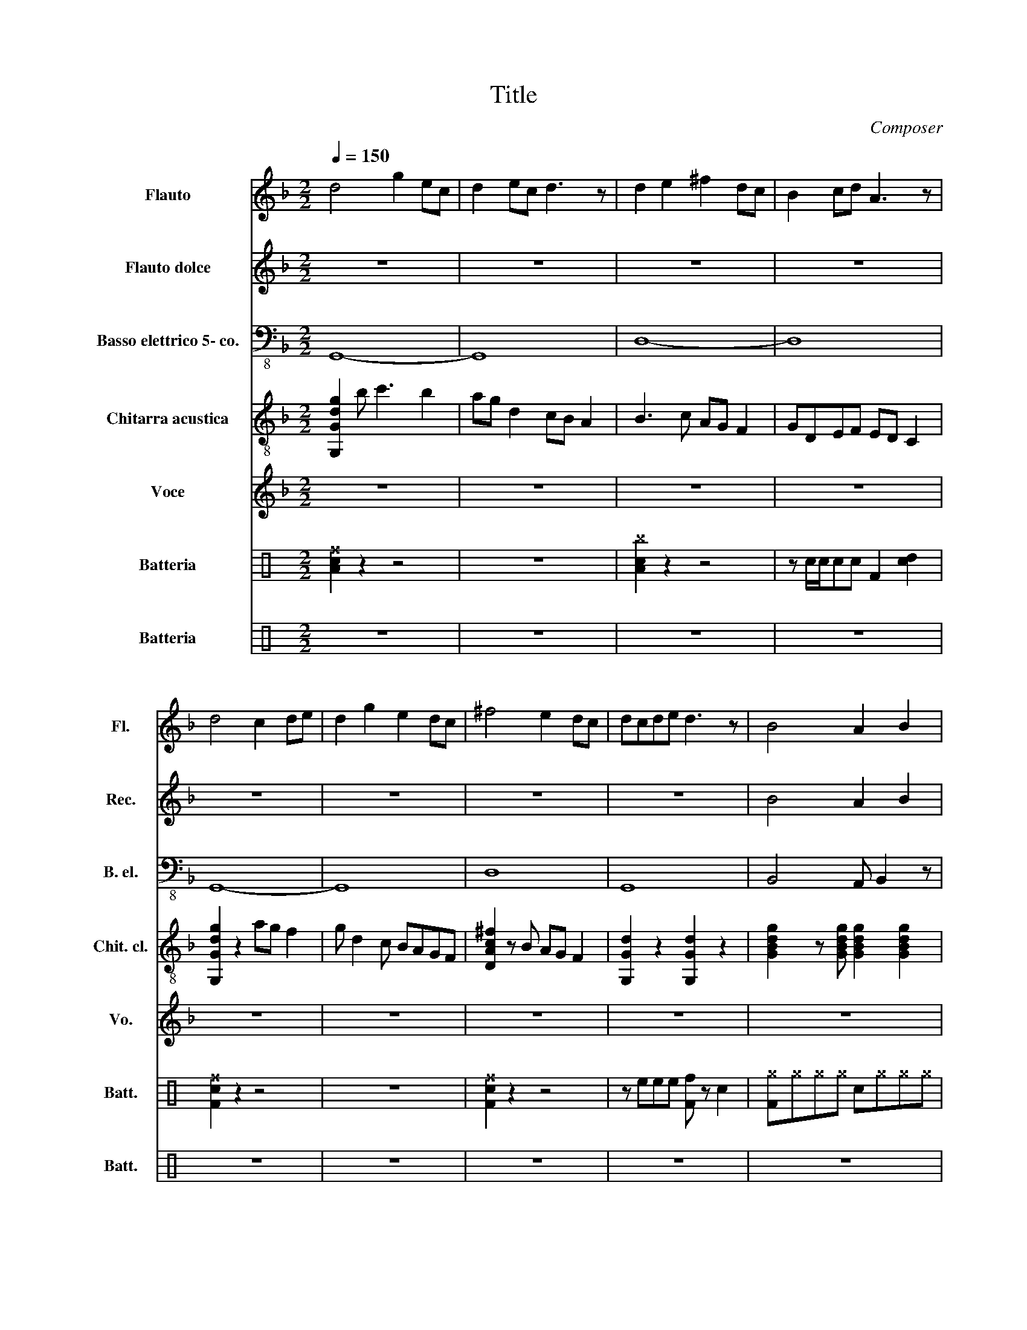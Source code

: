 X:1
T:Title
C:Composer
%%score 1 2 3 4 5 ( 6 7 ) 8
L:1/8
Q:1/4=150
M:2/2
I:linebreak $
K:F
V:1 treble nm="Flauto" snm="Fl."
V:2 treble nm="Flauto dolce" snm="Rec."
V:3 bass-8 nm="Basso elettrico 5- co." snm="B. el."
V:4 treble-8 nm="Chitarra acustica" snm="Chit. cl."
V:5 treble nm="Voce" snm="Vo."
L:1/4
V:6 perc nm="Batteria" snm="Batt."
K:none
I:percmap A A 43 normal
I:percmap F F 35 normal
I:percmap ^a a 49 x
I:percmap ^b b 57 x
I:percmap ^c c 37 x
I:percmap ^e e 46 x
I:percmap ^f f 51 x
I:percmap ^g g 42 x
I:percmap c c 38 normal
I:percmap d d 45 normal
I:percmap e e 47 normal
I:percmap f f 48 normal
V:7 perc 
K:none
I:percmap F F 35 normal
V:8 perc nm="Batteria" snm="Batt."
K:none
I:percmap ^B B 63 x
I:percmap ^G G 64 x
V:1
 d4 g2 ec | d2 ec d3 z | d2 e2 ^f2 dc | B2 cd A3 z |$ d4 c2 de | d2 g2 e2 dc | ^f4 e2 dc | %7
 dcde d3 z | B4 A2 B2 |$ c8 | B4 c2 d2 | A8 | a6 z g/f/ |$ g4 z2 d2 | g2 d2 g4 | z8 | z8 |$ z8 | %18
 z8 | z8 | z8 |$ z8 | z8 | z8 | z8 |$ z8 | z8 | f8 | e8 |$ d8 | z cB G3 F2 | G4 z4 | z8 |$ z8 | %34
 z8 | f8 | e8 |$ d6 ed | c2 G4 z2 | d8 | z8 | c8 |$ z8 | d8 | c8 | G8 | z8 |$ z8 | z8 | z8 | %50
 z2 z F G2 F2 |$ z8 | z2 z F G2 F2 | F8 | E8 |$ D8 | z8 | z8 | z2 z F G2 F2 |$ z8 | z2 z F G2 F2 | %61
 F8 | E8 |$ D8 | z8 | z8 | z8 | z8 |$ z8 | d8 | c8 | G8 | FGFG FGFG |$[Q:1/4=150] G2 G F2 F G2 | %74
 z8 | G2 G F2 F G2 | z8 | z8 |$ z8 | z4 z e d2- | d2 B2 c2 G2- | G2 z4 z2 |$ z8 | z4 z f3 | %84
 e2 de- e2 z2 | z4 Bc d2- |$ d2 z4 z2 | z2 Bc G4 | z8 | c4 A2 F2 |$[Q:1/4=150] G2 z4 z2 | %91
 b4 z2 a/g/f/d/ | B4 B2 z2 |$ z8 | z8 | z8 |$ z8 | z8 | f8 |$ e8 | d8 | z8 |$ z8 | z8 | z8 |$ z8 | %106
 f8 | e8 |$ d8 | z8 | d8 | z4 dcdd |$ c8 | z4 cB c2 | d8 | c8 |$ G8 | z8 | z8 |$ z8 | z8 | z8 |$ %122
 z8 | z8 | z8 |$ z8 | z8 | z8 |$ z8 | z8 | z2 z2 cddf |$ d4 z4 | z2 z2 cddf | d2 cd df d2- |$ %134
 d2 z4 z2 | fggb g4 | fggb g4 |$ z2 z2 cddf | d2 cd df d2- | d2 z4 z2 |$ fggb g3 c- | cd- d2 z4 | %142
 z2 fg g2 bg |$ f g4 z z2 | fggb g4 | fggb g4 |$ z2 fg g2 bg | f g4 z z2 | z2 z2 cddf |$ d4 z4 | %150
 b2 g/f/d/c/ G4 | z8 |$ z8 | z8 | z8 | z8 |$ z8 | z8 | z8 | z8 |] %160
V:2
 z8 | z8 | z8 | z8 |$ z8 | z8 | z8 | z8 | B4 A2 B2 |$ c8 | B4 c2 d2 | A8 | A6 z G/F/ |$ G8 | z8 | %15
 F4 E4 | C4 z D E2 |$ D4 z C B,2 | B,2 CA, z G, F,2 | G,8 | z8 |$ z8 | z8 | z8 | z8 |$ z8 | z8 | %27
 z8 | z8 |$ z8 | z8 | z8 | z8 |$ z8 | z8 | z8 | z8 |$ z8 | z8 | z8 | z8 | z8 |$ z8 | z8 | z8 | z8 | %46
 z8 |$ z8 | z8 | z8 | z8 |$ z8 | z8 | z8 | z8 |$ z8 | z8 | z8 | z8 |$ z8 | z8 | z8 | z8 |$ z8 | %64
 z8 | z8 | z8 | z8 |$ z8 | z8 | z8 | z8 | z8 |$ D2 D C2 C D2 | z8 | D2 D C2 C D2 | z8 | %77
!p!!p! [dg]8- |$!p!!p! [dg]8- |!p!!p! [dg]8- |!p!!p! [dg]8- |!p!!p! [dg]8- |$!p!!p! [dg]8- | %83
!p!!p! [dg]8- |!p!!p! [dg]8- |!p!!p! [dg]8- |$!p!!p! [dg]8- |!p!!p! [dg]8- |!p!!p! [dg]8 | %89
!p!!p! [cf]8 |$ z8 | z8 | z4 z2 z D |$ A2 BA GF D2- | D2 z4 z2 | z2 z D G2 F2 |$ G4 z4 | %97
 z2 z D G2 F2 | F8 |$ E8 | D8 | z8 |$ z8 | z2 z D G2 F2 | G4 z4 |$ z2 z D G2 F2 | F8 | E8 |$ D8 | %109
 z8 | d8 | z4 dcdd |$ c8 | z4 cB c2 | c8 | B8 |$ G8 | z8 | z8 |$ z8 | z8 | z8 |$ z8 | z8 | z8 |$ %125
 z8 | z8 | z8 |$ z8 | z8 | G8 |$ G8 | G8 | G8 |$ G8 | G8 | G8 |$ G8 | G8 | G8 |$ G8 | G8 | G8 |$ %143
 G8 | G8 | G8 |$ G8 | G8 | G8 |$ G8 | G8 | G8 |$ [Gcd]8 | [Gcd]8 | [Gcd]8 | [Gcd]8 |$ [Gcd]8 | %157
 [Gcd]8 | [Gcd]8 | [Gcd]8 |] %160
V:3
 G,,8- | G,,8 | D,8- | D,8 |$ G,,8- | G,,8 | D,8 | G,,8 | B,,4 A,, B,,2 z |$ C,8 | B,,4 C, D,2 z | %11
 A,,8 | B,,3 A,,4 z |$ G,,8 | z2 z2 F,2 G,2 | F,4 E,4 | C,4 z D, E,2 |$ D,4 z C, B,,2 | %18
 B,,2 C,A,, z G,, F,,2 | G,,4 z2 C,^C, | D,2 G,D, B,,2 F,,2 |$ G,,4 z2 C,^C, | D,2 G,D, B,,2 F,,2 | %23
 G,,4 z2 C,^C, | D,2 G,D, B,,2 F,,2 |$ G,,4 z2 C,^C, | D,2 G,D, B,,2 F,,2 | G,,4 z2 C,^C, | %28
 D,2 G,D, B,,2 F,,2 |$ G,,4 z2 C,^C, | D,2 G,D, B,,2 F,,2 | G,,4 z2 C,^C, | D,2 G,D, B,,2 F,,2 |$ %33
 G,,4 z2 C,^C, | D,2 G,D, B,,2 F,,2 | G,,4 z2 C,^C, | D,2 G,D, B,,2 F,,2 |$ G,,4 z2 C,^C, | %38
 D,2 G,D, B,,2 F,,2 | G,,4 z2 C,^C, | D,2 G,D, B,,2 F,,2 | C,4 z2 C2- |$ CB, z G, F,2 _E,2 | %43
 C,2 C,4 z2 | B,,2 B,,4 z2 | G,,4 z2 C,^C, | D,2 G,D, B,,2 F,,2 |$ G,,4 z2 C,^C, | %48
 D,2 G,D, B,,2 F,,2 | G,,4 z2 C,^C, | D,2 G,D, B,,2 F,,2 |$ G,,4 z2 C,^C, | D,2 G,D, B,,2 F,,2 | %53
 G,,4 z2 C,^C, | D,2 G,D, B,,2 F,,2 |$ G,,4 z2 C,^C, | D,2 G,D, B,,2 F,,2 | G,,4 z2 C,^C, | %58
 D,2 G,D, B,,2 F,,2 |$ G,,4 z2 C,^C, | D,2 G,D, B,,2 F,,2 | G,,4 z2 C,^C, | D,2 G,D, B,,2 F,,2 |$ %63
 G,,4 z2 C,^C, | D,2 G,D, B,,2 F,,2 | D,3 C,3 B,,2- | B,,2 z2 G,,2 F,,2 | C,3 B,,3 G,,2- |$ %68
 G,,2 z2 G,,2 B,,2 | C,2 C,2 z2 C,C, | B,,2 B,,2 z2 B,,2 | G,,4 z z G,F, | G,,2 G,,2 z z F,G, |$ %73
 G,,2 G,,F,,- F,,F,, G,,2 | z8 | G,,2 G,,F,,- F,,F,, G,,2 | z8 | z8 |$ z8 | G,,6 z2 | %80
 F,,2 F,,F,, G,,4 | G,,4 z4 |$ z F, z F, F,F, G,2- | G,4 F, G,2 G,- | G,2 z2 F,2 F,G,- | %85
 G, G,3 F,2 F,F, |$ G,2 G,2 z2 F,G, | G,,2 G,,2 z2 F,2 | G,,2 G,,2 z2 F,G, | G,,2 G,,2 z2 F,,2 |$ %90
 G,,2 G,,2 G,,2 z F,, | F,,G,, G,,2 G,,2 z F,, | G,,2 G,,2 G,,2 z F,, |$ F,,G,, G,,2 G,,2 z F,, | %94
 G,,2 G,,2 G,,2 z F,, | F,,G,, G,,2 G,,2 z F,, |$ G,,2 G,,2 G,,2 z F,, | F,,G,, G,,2 G,,2 z F,, | %98
 G,,2 G,,2 G,,2 z F,, |$ F,,G,, G,,2 G,,2 z F,, | G,,2 G,,2 G,,2 z F,, | F,,G,, G,,2 G,,2 z F,, |$ %102
 G,,2 G,,2 G,,2 z F,, | F,,G,, G,,2 G,,2 z F,, | G,,2 G,,2 G,,2 z F,, |$ F,,G,, G,,2 G,,2 z F,, | %106
 G,,2 G,,2 G,,2 z F,, | F,,G,, G,,2 G,,2 z F,, |$ G,,2 G,,2 G,,2 z F,, | F,,G,, G,,2 G,,2 z F,, | %110
 D,3 C,3 B,,2- | B,,2 z2 G,,2 F,,2 |$ C,3 B,,3 G,,2- | G,,2 z2 G,,2 B,,2 | D,3 C,3 B,,2- | %115
 B,,C,B,, C,4 z |$ G,,2 G,,2 G,,2 D,G, | F,,G,, G,,2 G,,2 z F,, | G,,2 G,,2 G,,2 D,G, |$ %119
 F,,G,, G,,2 G,,2 z F,, | G,,2 G,,2 G,,2 D,G, | F,,G,, G,,2 G,,2 z F,, |$ G,,2 G,,2 G,,2 D,G, | %123
 F,,G,, G,,2 G,,2 z F,, | G,,2 G,,2 G,,2 z F,, |$ F,,G,, G,,2 G,,2 z F,, | G,,2 G,,2 G,,2 z F,, | %127
 F,,G,, G,,2 G,,2 z F,, |$ G,,2 G,,2 G,,2 z F,, | F,,G,, G,,2 G,,2 z F,, | G,,2 G,,2 G,,2 D,G, |$ %131
 F,,G,, G,,2 G,,2 z F,, | G,,2 G,,2 G,,2 D,G, | F,,G,, G,,2 G,,2 z F,, |$ G,,2 G,,2 G,,2 D,G, | %135
 F,,G,, G,,2 G,,2 z F,, | G,,2 G,,2 G,,2 D,G, |$ F,,G,, G,,2 G,,2 z F,, | G,,2 G,,2 G,,2 D,G, | %139
 F,,G,, G,,2 G,,2 z F,, |$ G,,2 G,,2 G,,2 D,G, | F,,G,, G,,2 G,,2 z F,, | G,,2 G,,2 G,,2 D,G, |$ %143
 F,,G,, G,,2 G,,2 z F,, | G,,2 G,,2 G,,2 D,G, | F,,G,, G,,2 G,,2 z F,, |$ G,,2 G,,2 G,,2 D,G, | %147
 G,,2 G,,2 G,,2 D,G, | F,,G,, G,,2 G,,2 z F,, |$ G,,2 G,,2 G,,2 D,G, | F,,G,, G,,2 G,,2 z F,, | %151
 G,,2 G,,2 G,,2 D,,F,, |$ G,,2 z B,,2 z D,,F,, | G,,3 G,, G,,2 D,,F,, | G,,2 z B,,2 z D,,F,, | %155
 G,,3 G,, G,,2 D,,F,, |$ G,,2 z B,,2 z D,,F,, | G,,3 G,, G,,2 D,,F,, | G,,2 z B,,2 z D,,F,, | %159
 G,,8 |] %160
V:4
 [G,Gdg]2 b c'3 b2 | ag d2 cB A2 | B3 c AG F2 | GDEF ED C2 |$ [G,Gdg]2 z2 ag f2 | g d2 c BAGF | %6
 [DAc^f]2 z B AG F2 | [G,Gd]2 z2 [G,Gd]2 z2 | [GBdg]2 z [GBdg] [GBdg]2 [GBdg]2 |$ %9
 [DAc^f]2 z [DAcf] [DAcf]2 [DAcf]2 | [GBdg]2 z [GBdg] [GBdg]2 [GBdg]2 | %11
 [DAc^f]2 z [DAcf] [DAcf]2 [DAcf]2 | [FAcfa]2 z [FAcfa] [FAcfa]2 [FAcfa]2 |$ %13
 [G,G=Bdg]2 z [G,GBdg] [G,GBdg]2 [G,GBdg]2 | [G,G=Bdg]2 z [G,GBdg] [G,GBdg]2 [G,GBdg]2 | %15
 [CFAc]2 z [CFAc] [CFAc]2 [CFAc][CFAc] | [CFAc]2 z [CFAc] [CFAc]2 [CFAc][CFAc] |$ %17
 [DAdf]2 z [DAdf] [DAdf]2 [DAdf][DAdf] | [B,Bdf]2 [B,Bdf][B,Acf] [FAcf]2 [FAcf]2 | %19
 [G,g]dG [F,Gcf]3 z2 | [G,Gdg]3 [F,Gcf]3 z2 |$ [G,g]dG [F,Gcf]3 z2 | [G,Gdg]3 [F,Gcf]3 z2 | %23
 [G,g]dG [F,Gcf]3 z2 | [G,Gdg]3 [F,Gcf]3 z2 |$ [G,g]dG [F,Gcf]3 z2 | [G,Gdg]3 [F,Gcf]3 z2 | %27
 [G,g]dG [F,Gcf]3 z2 | [G,Gdg]3 [F,Gcf]3 z2 |$ [G,g]dG [F,Gcf]3 z2 | [G,Gdg]3 [F,Gcf]3 z2 | %31
 [G,g]dG [F,Gcf]3 z2 | [G,Gdg]3 [F,Gcf]3 z2 |$ [G,g]dG [F,Gcf]3 z2 | [G,Gdg]3 [F,Gcf]3 z2 | %35
 [G,g]dG [F,Gcf]3 z2 | [G,Gdg]3 [F,Gcf]3 z2 |$ [G,g]dG [F,Gcf]3 z2 | [G,Gdg]3 [F,Gcf]3 z2 | %39
 [De]dA [DAdf]3 z2 | [De]dA [DAdf]3 z2 | [Cd]GE [CEGc]3 z2 |$ [Cd]GE [CEGc]3 z2 | %43
 [CB]GE [CEGc]3 z2 | [CB]GE [CEGc]3 z2 | [G,g]dG [F,Gcf]3 z2 | [G,g]dG [F,Gcf]3 z2 |$ %47
 [G,g]dG [F,Gcf]3 z2 | [G,g]dG [F,Gcf]3 z2 | [G,g]dG [F,Gcf]3 z2 | [G,g]dG [F,Gcf]3 z2 |$ %51
 [G,g]dG [F,Gcf]3 z2 | [G,g]dG [F,Gcf]3 z2 | [G,g]dG [F,Gcf]3 z2 | [G,g]dG [F,Gcf]3 z2 |$ %55
 [G,g]dG [F,Gcf]3 z2 | [G,g]dG [F,Gcf]3 z2 | [G,g]dG [F,Gcf]3 z2 | [G,g]dG [F,Gcf]3 z2 |$ %59
 [G,g]dG [F,Gcf]3 z2 | [G,g]dG [F,Gcf]3 z2 | [G,g]dG [F,Gcf]3 z2 | [G,g]dG [F,Gcf]3 z2 |$ %63
 [G,g]dG [F,Gcf]3 z2 | [G,g]dG [F,Gcf]3 z2 | [De]dA [DAdf]3 z2 | [De]dA [DAdf]3 z2 | %67
 [Cd]GE [CEGc]3 z2 |$ [Cd]GE [CEGc]3 z2 | [CB]GE [CEGc]3 z2 | [CB]GE [CEGc]3 z2 | %71
 [G,g]dG [F,Gcf]3 z2 | [G,g]dG [F,Gcf]3 z2 |$ [G,Gdg]2 [G,Gdg][F,Aca]- [F,Aca][F,Aca] [G,Gdg]2 | %74
 z8 | [G,Gdg]2 [G,Gdg][F,Aca]- [F,Aca][F,Aca] [G,Gdg]2 | z8 | [GB]4 [FA]4 |$ %78
 [DG]4 [CF][DG]- [DG]2 | [DG]4 z4 | z2 z F G4 | [GB]4 [FA]4 |$ [DG]4 [CF][DG]- [DG]2 | [DG]4 z4 | %84
 z2 z G B2 d2 | d2 c4 z2 |$ z2 z B c2 d2 | Bc G2 z2 A2 | B4 z4 | c4 A2 F2 |$ [G,g]dG [F,Gcf]3 z2 | %91
 [G,g]dG [F,Gcf]3 z2 | [G,g]dG [F,Gcf]3 z2 |$ [G,g]dG [F,Gcf]3 z2 | [G,g]dG [F,Gcf]3 z2 | %95
 [G,g]dG [F,Gcf]3 z2 |$ [G,g]dG [F,Gcf]3 z2 | [G,g]dG [F,Gcf]3 z2 | [G,g]dG [F,Gcf]3 z2 |$ %99
 [G,g]dG [F,Gcf]3 z2 | [G,g]dG [F,Gcf]3 z2 | [G,g]dG [F,Gcf]3 z2 |$ [G,g]dG [F,Gcf]3 z2 | %103
 [G,g]dG [F,Gcf]3 z2 | [G,g]dG [F,Gcf]3 z2 |$ [G,g]dG [F,Gcf]3 z2 | [G,g]dG [F,Gcf]3 z2 | %107
 [G,g]dG [F,Gcf]3 z2 |$ [G,g]dG [F,Gcf]3 z2 | [G,g]dG [F,Gcf]3 z2 | [De]dA [DAdf]3 z2 | %111
 [De]dA [DAdf]3 z2 |$ [Cd]GE [CEGc]3 z2 | [Cd]GE [CEGc]3 z2 | [Cd]GE [CEGc]3 z2 | %115
 [Cc]GE [CEGc]3 z2 |$ [G,g]dG [F,Gcf]3 z2 | [G,g]dG [F,Gcf]3 z2 | [G,g]dG [F,Gcf]3 z2 |$ %119
 [G,g]dG [F,Gcf]3 z2 | [G,g]dG [F,Gcf]3 z2 | [G,g]dG [F,Gcf]3 z2 |$ [G,g]dG [F,Gcf]3 z2 | %123
 [G,g]dG [F,Gcf]3 z2 | [G,g]dG [F,Gcf]3 z2 |$ [G,g]dG [F,Gcf]3 z2 | [G,g]dG [F,Gcf]3 z2 | %127
 [G,g]dG [F,Gcf]3 z2 |$ [G,g]dG [F,Gcf]3 z2 | [G,g]dG [F,Gcf]3 z2 | [G,g]dG [F,Gcf]3 z2 |$ %131
 [G,g]dG [F,Gcf]3 z2 | [G,g]dG [F,Gcf]3 z2 | [G,g]dG [F,Gcf]3 z2 |$ [G,g]dG [F,Gcf]3 z2 | %135
 [G,g]dG [F,Gcf]3 z2 | [G,g]dG [F,Gcf]3 z2 |$ [G,g]dG [F,Gcf]3 z2 | [G,g]dG [F,Gcf]3 z2 | %139
 [G,g]dG [F,Gcf]3 z2 |$ [G,g]dG [F,Gcf]3 z2 | [G,g]dG [F,Gcf]3 z2 | [G,g]dG [F,Gcf]3 z2 |$ %143
 [G,g]dG [F,Gcf]3 z2 | [G,g]dG [F,Gcf]3 z2 | [G,g]dG [F,Gcf]3 z2 |$ [G,g]dG [F,Gcf]3 z2 | %147
 [G,g]dG [F,Gcf]3 z2 | [G,g]dG [F,Gcf]3 z2 |$ [G,g]dG [F,Gcf]3 z2 | [G,g]dG [F,Gcf]3 z2 | %151
 z2 z2 z2 DF |$ G2 z B2 z DF | G4 z2 DF | G2 z B2 z DF | G4 z2 DF |$ G2 z B2 z DF | G4 z2 DF | %158
 G2 z B2 z DF | [Gdg]8 |] %160
V:5
 z4 | z4 | z4 | z4 |$ z4 | z4 | z4 | z4 | z4 |$ z4 | z4 | z4 | z4 |$ z4 | z4 | z4 | z4 |$ z4 | z4 | %19
 z4 | z4 |$ z4 | z4 | z/ z/"_Take a walk..." G/F/ G A | B2 z2 |$ z/ z/ G/F/ G A | B/c/ d2 e | f4 | %28
 e4 |$ d4 | z4 | z/ z/"_There's a lot that" G/F/ G A | B2 z2 |$ z/ z/ G/F/ G A | B/c/ d2 e | f4 | %36
 e4 |$ d4 | z z z d/c/ | d c d z | z z d d | c B c z |$ z z B c | d4 | c4 | G4 | z4 |$ z4 | z4 | %49
 z/ z/"_If you listen to" G/F/ G A | B2 z2 |$ z/ z/ G/F/ G A | B/c/ d2 e | f4 | e4 |$ d4 | z4 | %57
 z/ z/"_You will hear the sound" G/F/ G A | B2 z2 |$ z/ z/ G/F/ G A | B/c/ d2 e | f4 | e4 |$ d4 | %64
 z z z"_There's a million" d/c/ | d c d z | %66
 z z"_different   voices                                                                         there's" d d | %67
 c B c z |$ z z B c |"_hap---------------------piness" d7/2 d/ |"_and" c7/2 c/ | %71
"_strife\n" B/ G7/2 | z4 |$ z4 | z4 | z4 | z4 | %77
"_Message      in       the deep,                                               from a       strange               eternal            sleep" B2 A2 |$ %78
 G2 F/G/- G | G2 z2 | z z/ F/ G2 | B2 A- A |$ G2 F/G/- G | G2 z2 | %84
 z z/"_That is waiting there,           that is waiting there" G/ B d | d c2 z |$ z z/ B/ c d | %87
 B/c/ G z A | B2 z2 | c2 A F |$ G2 z2 | z4 | z4 |$ z4 | z"_If you listen to" G/F/ G A | B2 z2 |$ %96
 z G/F/ G A | B/c/ d2 e | f4 |$ e4 | d4 | z4 |$ z"_You will hear the sound" G/F/ G A | B2 z2 | %104
 z G/F/ G A |$ B/c/ d2 e | f4 | e4 |$ d4 | z2 z"_There's a million" d/c/ | d c d z | %111
 z2"_different   voices                                                                         there's" d d |$ %112
 c B c z | z2 B c |"_hap---------------------piness" d7/2 d/ |"_and" c7/2 c/ |$ %116
"_strife\n" B/ G7/2 | z4 | z4 |$ z4 | z4 | z4 |$ z G/A/ B A | B3/2 c/ d e/c/ | d3 z |$ z2 z z/ e/ | %126
 f e/ f e d/- | d/ z/ c/d/ e d |$ c d2 z | B/c/B/A/- A/G/ F | G2 z2 |$ z4 | z4 | z4 |$ z4 | z4 | %136
 z4 |$ z4 | z4 | z4 |$ z4 | z4 | z4 |$ z4 | z4 | z4 |$ z4 | z4 | z4 |$ z4 | z4 | z4 |$ z4 | z4 | %154
 z4 | z4 |$ z4 | z4 | z4 | z4 |] %160
V:6
[K:C] [Ac^f]2 z2 z4 | z8 | [Ac^b]2 z2 z4 | z c/c/cc F2 [cd]2 |$ [Fc^f]2 z2 z4 | z8 | %6
 [Fc^f]2 z2 z4 | z eee [Ff] z c2 | [F^g]^g^g^g c^g^g^g |$ [F^g]^g^g^g c^g^g^g | %10
 [F^g]^g^g^g c^g^g^g | [F^g]^g^g^g c^g^g^g | [F^g]^g^g^g c^g^g^g |$ [F^g]^g^g^g c^g^g^g | %14
 [F^g]^g^g^g c z ff | [F^g]^g^g^g c^g[F^g]^g | [F^g]^g^g^g c^g[F^g]^g |$ [F^g]^g^g^g c^g[F^g]^g | %18
 [F^g]^g^g^g c^g[F^g]^g | [F^a]^g^g^g c^g[F^g]^g | [F^g]^g^g^g c^g[F^g]^g |$ %21
 [F^g]^g^g^g c^g[F^g]^g | [F^g]^g^g^g c^g[F^g]^g | [F^b]^g^g^g c^g[F^g]^g | %24
 [F^g]^g^g^g c^g[F^g]^g |$ [F^g]^g^g^g c^g[F^g]^g | [F^g]^g^g^g c^g[F^g]^g | %27
 [F^g]^g^g^g c^g[F^g]^g | [F^g]^g^g^g c^g[F^g]^g |$ [F^g]^g^g^g c^g[F^g]^g | %30
 [F^g]^g^g^g c^g[F^g]^g | [F^b]^g^g^g c^g[F^g]^g | [F^g]^g^g^g c^g[F^g]^g |$ %33
 [F^g]^g^g^g c^g[F^g]^g | [F^g]^g^g^g c^g[F^g]^g | [F^g]^g^g^g c^g[F^g]^g | %36
 [F^g]^g^g^g c^g[F^g]^g |$ [F^g]^g^g^g c^g[F^g]^g | [F^g]^g^g^g c^g[F^g]^g | %39
 [F^e]^g^g^g c^g[F^g]^g | [F^g]^g^g^g c^g[F^g]^g | [F^e]^g^g^g c^g[F^g]^g |$ %42
 [F^g]^g^g^g c^g[F^g]^g | [F^g]^g^g^g c^g[F^g]^g | z AAA AA A2 | [F^a]^g^g^g c^g[F^g]^g | %46
 [F^g]^g^g^g c^g[F^g]^g |$ [F^g]^g^g^g c^g[F^g]^g | [F^g]^g^g^g c^g[F^g]^g | %49
 [F^g]^g^g^g c^g[F^g]^g | [F^g]^g^g^g c^g[F^g]^g |$ [F^g]^g^g^g c^g[F^g]^g | %52
 [F^g]^g^g^g c^g[F^g]^g | [F^g]^g^g^g c^g[F^g]^g | [F^g]^g^g^g c^g[F^g]^g |$ %55
 [F^g]^g^g^g c^g[F^g]^g | [F^g]^g^g^g c^g[F^g]^g | [F^b]^g^g^g c^g[F^g]^g | %58
 [F^g]^g^g^g c^g[F^g]^g |$ [F^g]^g^g^g c^g[F^g]^g | [F^g]^g^g^g c^g[F^g]^g | %61
 [F^b]^g^g^g c^g[F^g]^g | [F^g]^g^g^g c^g[F^g]^g |$ [F^g]^g^g^g c^g[F^g]^g | %64
 [F^g]^g^g^g c^g[F^g]^g | [F^e]^g^g^g c^g[F^g]^g | [F^g]^g^g^g c^g[F^g]^g | %67
 [c^g][c^g]^g[c^g] [c^g][c^g]^gc/c/ |$ [Fc^g]^g^g^g c^g[F^g]^g | [F^g]^g^g^g c^g[F^g]^g | %70
 [F^g]^g^g^g c^g[F^g]^g | [F^g]^g^g^g c^g[F^g]^g | [F^g]^g^g^g c^g[F^g]^g |$ c2 c c2 c c2 | %74
 cccc dd [df]2 | c2 c c2 c c2 | cccc dd [de]2 | z8 |$ z2 z2 z2 ee | [Fe]2 z e eeee | %80
 [Fe]e z2 z eee | [Fe]2 e2 eeee |$ [Fe]2 z e eeee | [Fe]2 z c ffcc | [Fe]2 e2 eeee | %85
 [Fe]2 z c ffcc |$ [Fe]2 z c ffcc | [Fe]2 z c Fccc | [Fe]2 F^c cccc | [Fe]2 z c Fccc |$ %90
 [F^b]^g^g^g c^g^g[F^g] | [F^g]^g^g^g c^g^g^g | [F^g]^g^g^g c^g^g[F^g] |$ [F^g]^g^g^g c^g^g^g | %94
 [F^b]^g^g^g c^g^g^g | [F^g]^g^g^g c^g^g[F^g] |$ [F^g]^g^g^g c^g^g^g | [F^g]^g^g^g c^g^g[F^g] | %98
 [F^g]^g^g^g c^g^g^g |$ [F^g]^g^g^g c^g^g[F^g] | [F^g]^g^g^g c^g^g^g | [F^g]^g^g^g c^g^g[F^g] |$ %102
 [F^g]^g^g^g c^g^g^g | [F^g]^g^g^g c^g^g[F^g] | [F^g]^g^g^g c^g^g^g |$ [F^g]^g^g^g c^g^g[F^g] | %106
 [F^g]^g^g^g c^g^g^g | [F^g]^g^g^g c^g^g[F^g] |$ [F^g]^g^g^g c^g^g^g | [F^g]^g^g^g c^g^g[F^g] | %110
 [F^g]^g^g^g c^g^g^g | [F^g]^g^g^g c^g^g[F^g] |$ [F^g]^g^g^g c^g^g^g | Fc z c cccc | %114
 [F^g]^g^g^g c^g^g^g | [F^g]^g^g^g cccc |$ [F^g]^g^g^g c^g^g^g | [F^g]^g^g^g c^g^g[F^g] | %118
 [F^g]^g^g^g c^g^g^g |$ [F^g]^g^g^g c^g^g[F^g] | [F^g]^g^g^g c^g^g^g | [F^g]^g^g^g c^g^g[F^g] |$ %122
 [F^g]^g^g^g c^g^g^g | [F^g]^g^g^g c^g^g[F^g] | [F^g]^g^g^g c^g^g^g |$ [F^g]^g^g^g c^g^g[F^g] | %126
 [F^g]^g^g^g c^g^g^g | [F^g]^g^g^g c^g^g[F^g] |$ [F^g]^g^g^g c^g^g^g | [F^g]^g^g^g c^g^g[F^g] | %130
 [F^g]^g^g^g c^g^g^g |$ [F^g]^g^g^g c^g^g[F^g] | [F^g]^g^g^g c^g^g^g | [F^g]^g^g^g c^g^g[F^g] |$ %134
 [F^g]^g^g^g c^g^g^g | [F^g]^g^g^g c^g^g[F^g] | [F^g]^g^g^g c^g^g^g |$ [F^g]^g^g^g c^g^g[F^g] | %138
 [F^g]^g^g^g c^g^g^g | [F^g]^g^g^g c^g^g[F^g] |$ [F^g]^g^g^g c^g^g^g | [F^g]^g^g^g c^g^g[F^g] | %142
 [F^g]^g^g^g c^g^g^g |$ [F^g]^g^g^g c^g^g[F^g] | [F^g]^g^g^g c^g^g^g | [F^g]^g^g^g c^g^g[F^g] |$ %146
 [F^g]^g^g^g c^g^g^g | [F^g]^g^g^g c^g^g[F^g] | [F^g]^g^g^g c^g^g^g |$ [F^g]^g^g^g c^g^g[F^g] | %150
 [F^g]^g^g^g c^g^g[F^g] | [F^g]^g^g^g c^g^g[F^g] |$ [F^g]^g^g^g c^g^g[F^g] | %153
 [F^g]^g^g^g c^g^g[F^g] | [F^g]^g^g^g c^g^g[F^g] | [F^g]^g^g^g c^g^g[F^g] |$ %156
 [F^g]^g^g^g c^g^g[F^g] | [F^g]^g^g^g c^g^g[F^g] | [F^g]^g^g^g c^g^g[F^g] | [c^a]2 z2 z4 |] %160
V:7
[K:C] x8 | x8 | x8 | x8 |$ x8 | x8 | x8 | x8 | x8 |$ x8 | x8 | x8 | x8 |$ x8 | x8 | x8 | x8 |$ x8 | %18
 x8 | x8 | x8 |$ x8 | x8 | x8 | x8 |$ x8 | x8 | x8 | x8 |$ x8 | x8 | x8 | x8 |$ x8 | x8 | x8 | %36
 x8 |$ x8 | x8 | x8 | x8 | x8 |$ x8 | x8 | F z z2 z4 | x8 | x8 |$ x8 | x8 | x8 | x8 |$ x8 | x8 | %53
 x8 | x8 |$ x8 | x8 | x8 | x8 |$ x8 | x8 | x8 | x8 |$ x8 | x8 | x8 | x8 | F z z2 F z z2 |$ x8 | %69
 x8 | x8 | x8 | x8 |$ x8 | x8 | x8 | x8 | x8 |$ x8 | x8 | x8 | x8 |$ x8 | x8 | x8 | x8 |$ x8 | x8 | %88
 x8 | x8 |$ x8 | x8 | x8 |$ x8 | x8 | x8 |$ x8 | x8 | x8 |$ x8 | x8 | x8 |$ x8 | x8 | x8 |$ x8 | %106
 x8 | x8 |$ x8 | x8 | x8 | x8 |$ x8 | x8 | x8 | x8 |$ x8 | x8 | x8 |$ x8 | x8 | x8 |$ x8 | x8 | %124
 x8 |$ x8 | x8 | x8 |$ x8 | x8 | x8 |$ x8 | x8 | x8 |$ x8 | x8 | x8 |$ x8 | x8 | x8 |$ x8 | x8 | %142
 x8 |$ x8 | x8 | x8 |$ x8 | x8 | x8 |$ x8 | x8 | x8 |$ x8 | x8 | x8 | x8 |$ x8 | x8 | x8 | %159
 F2 z2 z4 |] %160
V:8
[K:C] z8 | z8 | z8 | z8 |$ z8 | z8 | z8 | z8 | z8 |$ z8 | z8 | z8 | z8 |$ z8 | z8 | z8 | z8 |$ z8 | %18
 z8 | z8 | z8 |$ z8 | z8 | z8 | z8 |$ z8 | z8 | z8 | z8 |$ z8 | z8 | z8 | z8 |$ z8 | z8 | z8 | %36
 z8 |$ z8 | z8 | z8 | z8 | z8 |$ z8 | z8 | z8 | z8 | z8 |$ z8 | z8 | z8 | z8 |$ z8 | z8 | z8 | %54
 z8 |$ z8 | z8 | z8 | z8 |$ z8 | z8 | z8 | z8 |$ z8 | z8 | z8 | z8 | z8 |$ z8 | z8 | z8 | z8 | %72
 z8 |$ z8 | z8 | z8 | z8 | z8 |$ z8 | z4 ^B^B^B^B | ^B^G z ^B/^B/ ^B^B^B^B | %81
 ^B^G z ^B/^B/ ^B^B^B^B |$ ^B^G z ^B/^B/ ^B^B^B^B | ^B^G z ^B/^B/ ^B^B^B^B | %84
 ^B^G z ^B/^B/ ^B^B^B^B | ^B^G z ^B/^B/ ^B^B^B^B |$ ^B^G z ^B/^B/ ^B^B^B^B | %87
 ^B^G z ^B/^B/ ^B^B^B^B | ^B^G z ^B/^B/ ^B^B^B^B | ^B^G z ^B/^B/ ^B^B^B^B |$ %90
 ^B^G/^G/ ^B/^B/^B/^B/ ^B^B^B^B | ^B^G/^G/ ^B/^B/^B/^B/ ^B^B^B^B | %92
 ^B^G/^G/ ^B/^B/^B/^B/ ^B^B^B^B |$ ^B^G/^G/ ^B/^B/^B/^B/ ^B^B^B^B | %94
 ^B^G/^G/ ^B/^B/^B/^B/ ^B^B^B^B | ^B^G/^G/ ^B/^B/^B/^B/ ^B^B^B^B |$ %96
 ^B^G/^G/ ^B/^B/^B/^B/ ^B^B^B^B | ^B^G/^G/ ^B/^B/^B/^B/ ^B^B^B^B/^B/ | %98
 ^B^G/^G/ ^B/^B/^B/^B/ ^B^B^B^B |$ ^B^G/^G/ ^B/^B/^B/^B/ ^B^B^B^B | %100
 ^B^G/^G/ ^B/^B/^B/^B/ ^B^B^B^B | ^B^G/^G/ ^B/^B/^B/^B/ ^B^B^B^B/^B/ |$ %102
 ^B^G/^G/ ^B/^B/^B/^B/ ^B^B^B^B | ^B^G/^G/ ^B/^B/^B/^B/ ^B^B^B^B | %104
 ^B^G/^G/ ^B/^B/^B/^B/ ^B^B^B^B/^B/ |$ ^B^G/^G/ ^B/^B/^B/^B/ ^B^B^B^B | %106
 ^B^G/^G/ ^B/^B/^B/^B/ ^B^B^B^B | ^B^G/^G/ ^B/^B/^B/^B/ ^B^B^B^B/^B/ |$ %108
 ^B^G/^G/ ^B/^B/^B/^B/ ^B^B^B^B | ^B^G/^G/ ^B/^B/^B/^B/ ^B^B^B^B | ^G^G ^B/^B/^B/^B/ ^B^B^B^B | %111
 ^G^G ^B/^B/^B/^B/ ^B^B^B^B |$ ^G^G ^B/^B/^B/^B/ ^B^B^B^B | ^G^G ^B/^B/^B/^B/ ^B^B^B^B | %114
 ^G^G ^B/^B/^B/^B/ ^B^B^B^B | ^G^G ^B/^B/^B/^B/ ^B^B^B^B |$ ^B^G/^G/ ^B/^B/^B/^B/ ^B^B^B^B | %117
 ^B^G/^G/ ^B/^B/^B/^B/ ^B^B^B^B | ^B^G/^G/ ^B/^B/^B/^B/ ^B^B^B^G/^G/ |$ %119
 ^G^G/^G/ ^B/^B/^B/^B/ ^B^B^B^B/^B/ | ^B^G/^G/ ^B/^B/^B/^B/ ^B^B^B^G/^G/ | %121
 ^G^G/^G/ ^B/^B/^B/^B/ ^B^B^B^B |$ ^B^G/^G/ ^B/^B/^B/^B/ ^B^B^B^G/^G/ | %123
 ^G^G/^G/ ^B/^B/^B/^B/ ^B^B^B^B | ^B^G/^G/ ^B/^B/^B/^B/ ^B^B^B^G/^G/ |$ %125
 ^G^G/^G/ ^B/^B/^B/^B/ ^B^B^B^B | ^B^G/^G/ ^B/^B/^B/^B/ ^B^B^B^G/^G/ | %127
 ^G^G/^G/ ^B/^B/^B/^B/ ^B^B^B^B |$ ^B^G/^G/ ^B/^B/^B/^B/ ^B^B^B^G/^G/ | %129
 ^G^G/^G/ ^B/^B/^B/^B/ ^B^B^B^B | ^B^G/^G/ ^B/^B/^B/^B/ ^B^B^B^G/^G/ |$ %131
 ^G^G/^G/ ^B/^B/^B/^B/ ^B^B^B^B | ^B^G/^G/ ^B/^B/^B/^B/ ^B^B^B^G/^G/ | %133
 ^G^G/^G/ ^B/^B/^B/^B/ ^B^B^B^B |$ ^B^G/^G/ ^B/^B/^B/^B/ ^B^B^B^G/^G/ | %135
 ^G^G/^G/ ^B/^B/^B/^B/ ^B^B^B^B | ^B^G/^G/ ^B/^B/^B/^B/ ^B^B^B^G/^G/ |$ %137
 ^G^G/^G/ ^B/^B/^B/^B/ ^B^B^B^B | ^B^G/^G/ ^B/^B/^B/^B/ ^B^B^B^G/^G/ | %139
 ^G^G/^G/ ^B/^B/^B/^B/ ^B^B^B^B |$ ^B^G/^G/ ^B/^B/^B/^B/ ^B^B^B^G/^G/ | %141
 ^G^G/^G/ ^B/^B/^B/^B/ ^B^B^B^B | ^B^G/^G/ ^B/^B/^B/^B/ ^B^B^B^G/^G/ |$ %143
 ^G^G/^G/ ^B/^B/^B/^B/ ^B^B^B^B | ^B^G/^G/ ^B/^B/^B/^B/ ^B^B^B^G/^G/ | %145
 ^B^G/^G/ ^B/^B/^B/^B/ ^B^B^B^B |$ ^B^G/^G/ ^B/^B/^B/^B/ ^B^B^B^G/^G/ | %147
 ^B^G/^G/ ^B/^B/^B/^B/ ^B^B^B^B | ^B^G/^G/ ^B/^B/^B/^B/ ^B^B^B^G/^G/ |$ %149
 ^G^G/^G/ ^B/^B/^B/^B/ ^B^B^B^B | ^B^G/^G/ ^B/^B/^B/^B/ ^B^B^B^G/^G/ | %151
 ^G^G/^G/ ^B/^B/^B/^B/ ^B^B^G^G |$ ^B^B^B^B ^B z ^G^G | ^B^B^B^B ^B z ^G^G | ^B^B^B^B ^B z ^G^G | %155
 ^B^B^B^B ^B z ^G^G |$ ^B^B^B^B ^B z ^G^G | ^B^B^B^B ^B z ^G^G | ^B^B^B^B ^B z ^B^B | ^B2 z2 z4 |] %160
